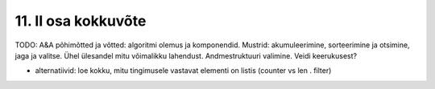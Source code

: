 11. II osa kokkuvõte
====================

TODO: A&A põhimõtted ja võtted: algoritmi olemus ja komponendid. Mustrid: akumuleerimine, sorteerimine ja otsimine, jaga ja valitse. Ühel ülesandel mitu võimalikku lahendust. Andmestruktuuri valimine. Veidi keerukusest?

* alternatiivid: loe kokku, mitu tingimusele vastavat elementi on listis (counter vs len . filter)

